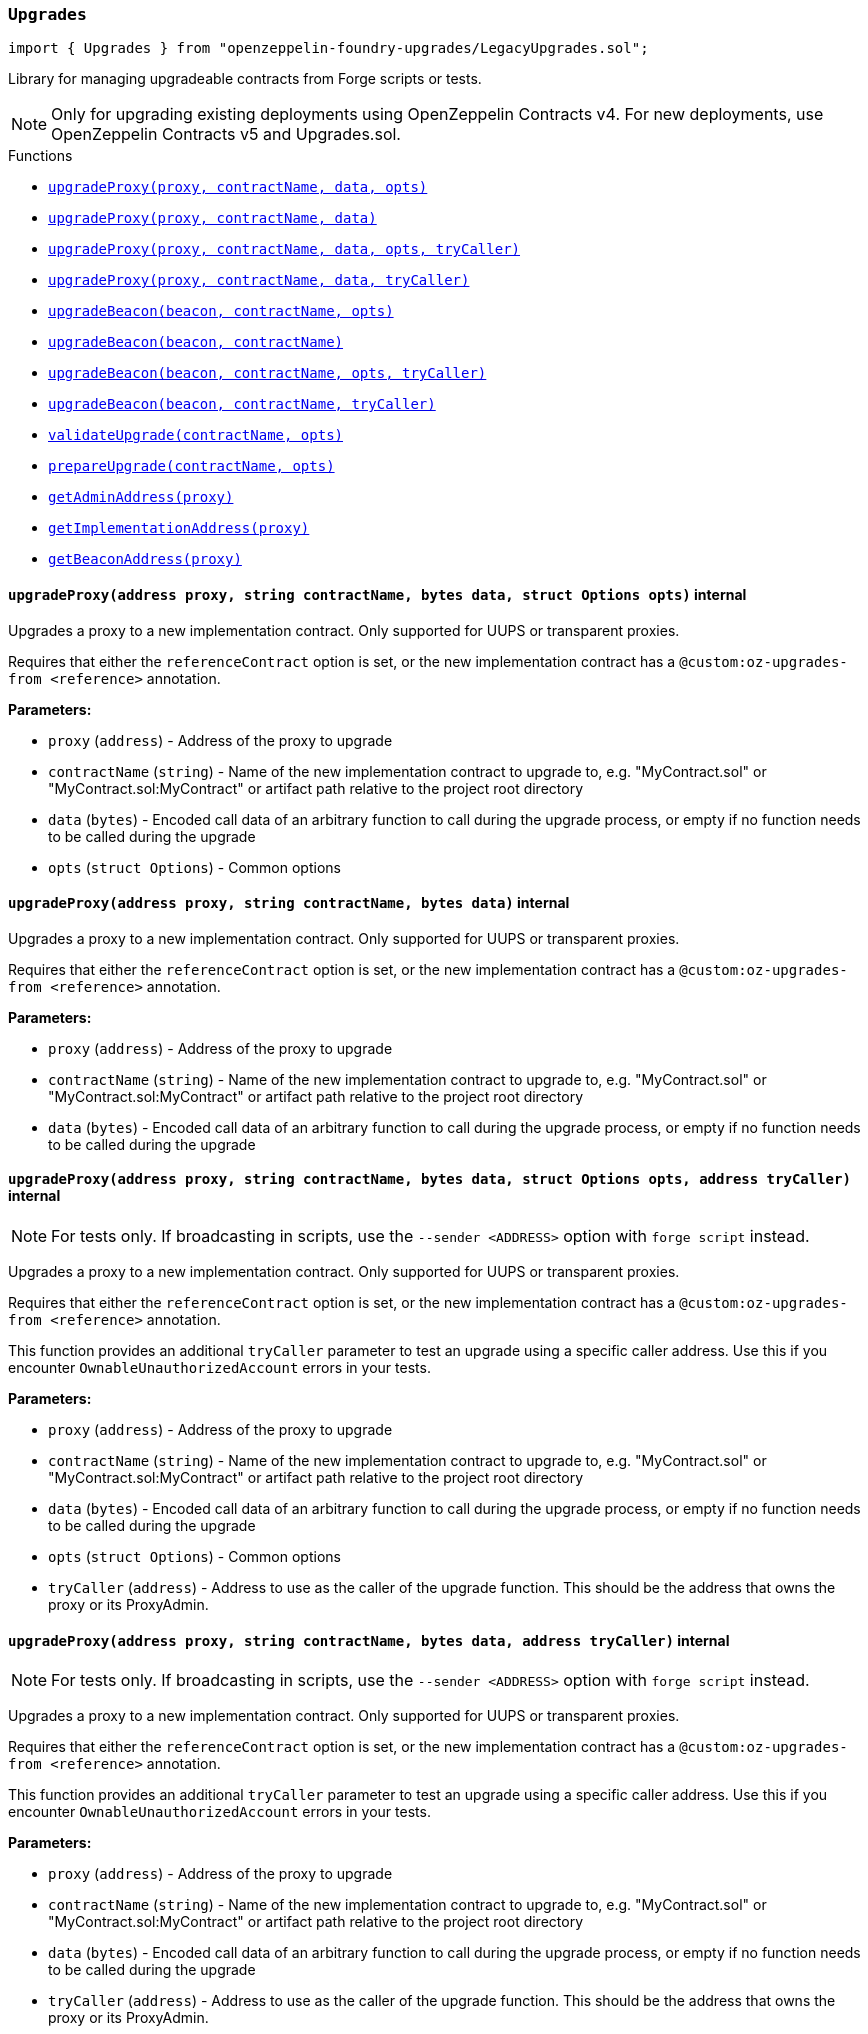 :github-icon: pass:[<svg class="icon"><use href="#github-icon"/></svg>]
:xref-LegacyUpgrades-Upgrades-upgradeProxy-address-string-bytes-struct-Options-: xref:#LegacyUpgrades-Upgrades-upgradeProxy-address-string-bytes-struct-Options-
:xref-LegacyUpgrades-Upgrades-upgradeProxy-address-string-bytes-: xref:#LegacyUpgrades-Upgrades-upgradeProxy-address-string-bytes-
:xref-LegacyUpgrades-Upgrades-upgradeProxy-address-string-bytes-struct-Options-address-: xref:#LegacyUpgrades-Upgrades-upgradeProxy-address-string-bytes-struct-Options-address-
:xref-LegacyUpgrades-Upgrades-upgradeProxy-address-string-bytes-address-: xref:#LegacyUpgrades-Upgrades-upgradeProxy-address-string-bytes-address-
:xref-LegacyUpgrades-Upgrades-upgradeBeacon-address-string-struct-Options-: xref:#LegacyUpgrades-Upgrades-upgradeBeacon-address-string-struct-Options-
:xref-LegacyUpgrades-Upgrades-upgradeBeacon-address-string-: xref:#LegacyUpgrades-Upgrades-upgradeBeacon-address-string-
:xref-LegacyUpgrades-Upgrades-upgradeBeacon-address-string-struct-Options-address-: xref:#LegacyUpgrades-Upgrades-upgradeBeacon-address-string-struct-Options-address-
:xref-LegacyUpgrades-Upgrades-upgradeBeacon-address-string-address-: xref:#LegacyUpgrades-Upgrades-upgradeBeacon-address-string-address-
:xref-LegacyUpgrades-Upgrades-validateUpgrade-string-struct-Options-: xref:#LegacyUpgrades-Upgrades-validateUpgrade-string-struct-Options-
:xref-LegacyUpgrades-Upgrades-prepareUpgrade-string-struct-Options-: xref:#LegacyUpgrades-Upgrades-prepareUpgrade-string-struct-Options-
:xref-LegacyUpgrades-Upgrades-getAdminAddress-address-: xref:#LegacyUpgrades-Upgrades-getAdminAddress-address-
:xref-LegacyUpgrades-Upgrades-getImplementationAddress-address-: xref:#LegacyUpgrades-Upgrades-getImplementationAddress-address-
:xref-LegacyUpgrades-Upgrades-getBeaconAddress-address-: xref:#LegacyUpgrades-Upgrades-getBeaconAddress-address-
:xref-LegacyUpgrades-UnsafeUpgrades-upgradeProxy-address-address-bytes-: xref:#LegacyUpgrades-UnsafeUpgrades-upgradeProxy-address-address-bytes-
:xref-LegacyUpgrades-UnsafeUpgrades-upgradeProxy-address-address-bytes-address-: xref:#LegacyUpgrades-UnsafeUpgrades-upgradeProxy-address-address-bytes-address-
:xref-LegacyUpgrades-UnsafeUpgrades-upgradeBeacon-address-address-: xref:#LegacyUpgrades-UnsafeUpgrades-upgradeBeacon-address-address-
:xref-LegacyUpgrades-UnsafeUpgrades-upgradeBeacon-address-address-address-: xref:#LegacyUpgrades-UnsafeUpgrades-upgradeBeacon-address-address-address-
:xref-LegacyUpgrades-UnsafeUpgrades-getAdminAddress-address-: xref:#LegacyUpgrades-UnsafeUpgrades-getAdminAddress-address-
:xref-LegacyUpgrades-UnsafeUpgrades-getImplementationAddress-address-: xref:#LegacyUpgrades-UnsafeUpgrades-getImplementationAddress-address-
:xref-LegacyUpgrades-UnsafeUpgrades-getBeaconAddress-address-: xref:#LegacyUpgrades-UnsafeUpgrades-getBeaconAddress-address-
:upgradeProxy: pass:normal[xref:#LegacyUpgrades-Upgrades-upgradeProxy-address-string-bytes-struct-Options-[`++upgradeProxy++`]]
:upgradeProxy: pass:normal[xref:#LegacyUpgrades-Upgrades-upgradeProxy-address-string-bytes-[`++upgradeProxy++`]]
:upgradeProxy: pass:normal[xref:#LegacyUpgrades-Upgrades-upgradeProxy-address-string-bytes-struct-Options-address-[`++upgradeProxy++`]]
:upgradeProxy: pass:normal[xref:#LegacyUpgrades-Upgrades-upgradeProxy-address-string-bytes-address-[`++upgradeProxy++`]]
:upgradeBeacon: pass:normal[xref:#LegacyUpgrades-Upgrades-upgradeBeacon-address-string-struct-Options-[`++upgradeBeacon++`]]
:upgradeBeacon: pass:normal[xref:#LegacyUpgrades-Upgrades-upgradeBeacon-address-string-[`++upgradeBeacon++`]]
:upgradeBeacon: pass:normal[xref:#LegacyUpgrades-Upgrades-upgradeBeacon-address-string-struct-Options-address-[`++upgradeBeacon++`]]
:upgradeBeacon: pass:normal[xref:#LegacyUpgrades-Upgrades-upgradeBeacon-address-string-address-[`++upgradeBeacon++`]]
:validateUpgrade: pass:normal[xref:#LegacyUpgrades-Upgrades-validateUpgrade-string-struct-Options-[`++validateUpgrade++`]]
:prepareUpgrade: pass:normal[xref:#LegacyUpgrades-Upgrades-prepareUpgrade-string-struct-Options-[`++prepareUpgrade++`]]
:getAdminAddress: pass:normal[xref:#LegacyUpgrades-Upgrades-getAdminAddress-address-[`++getAdminAddress++`]]
:getImplementationAddress: pass:normal[xref:#LegacyUpgrades-Upgrades-getImplementationAddress-address-[`++getImplementationAddress++`]]
:getBeaconAddress: pass:normal[xref:#LegacyUpgrades-Upgrades-getBeaconAddress-address-[`++getBeaconAddress++`]]

[.contract]
[[LegacyUpgrades-Upgrades]]
=== `++Upgrades++` link:https://github.com/OpenZeppelin/openzeppelin-foundry-upgrades/blob/main/src/LegacyUpgrades.sol[{github-icon},role=heading-link]

[.hljs-theme-light.nopadding]
```solidity
import { Upgrades } from "openzeppelin-foundry-upgrades/LegacyUpgrades.sol";
```

Library for managing upgradeable contracts from Forge scripts or tests.

NOTE: Only for upgrading existing deployments using OpenZeppelin Contracts v4.
For new deployments, use OpenZeppelin Contracts v5 and Upgrades.sol.

[.contract-index]
.Functions
--
* {xref-LegacyUpgrades-Upgrades-upgradeProxy-address-string-bytes-struct-Options-}[`++upgradeProxy(proxy, contractName, data, opts)++`]
* {xref-LegacyUpgrades-Upgrades-upgradeProxy-address-string-bytes-}[`++upgradeProxy(proxy, contractName, data)++`]
* {xref-LegacyUpgrades-Upgrades-upgradeProxy-address-string-bytes-struct-Options-address-}[`++upgradeProxy(proxy, contractName, data, opts, tryCaller)++`]
* {xref-LegacyUpgrades-Upgrades-upgradeProxy-address-string-bytes-address-}[`++upgradeProxy(proxy, contractName, data, tryCaller)++`]
* {xref-LegacyUpgrades-Upgrades-upgradeBeacon-address-string-struct-Options-}[`++upgradeBeacon(beacon, contractName, opts)++`]
* {xref-LegacyUpgrades-Upgrades-upgradeBeacon-address-string-}[`++upgradeBeacon(beacon, contractName)++`]
* {xref-LegacyUpgrades-Upgrades-upgradeBeacon-address-string-struct-Options-address-}[`++upgradeBeacon(beacon, contractName, opts, tryCaller)++`]
* {xref-LegacyUpgrades-Upgrades-upgradeBeacon-address-string-address-}[`++upgradeBeacon(beacon, contractName, tryCaller)++`]
* {xref-LegacyUpgrades-Upgrades-validateUpgrade-string-struct-Options-}[`++validateUpgrade(contractName, opts)++`]
* {xref-LegacyUpgrades-Upgrades-prepareUpgrade-string-struct-Options-}[`++prepareUpgrade(contractName, opts)++`]
* {xref-LegacyUpgrades-Upgrades-getAdminAddress-address-}[`++getAdminAddress(proxy)++`]
* {xref-LegacyUpgrades-Upgrades-getImplementationAddress-address-}[`++getImplementationAddress(proxy)++`]
* {xref-LegacyUpgrades-Upgrades-getBeaconAddress-address-}[`++getBeaconAddress(proxy)++`]

--

[.contract-item]
[[LegacyUpgrades-Upgrades-upgradeProxy-address-string-bytes-struct-Options-]]
==== `[.contract-item-name]#++upgradeProxy++#++(address proxy, string contractName, bytes data, struct Options opts)++` [.item-kind]#internal#

Upgrades a proxy to a new implementation contract. Only supported for UUPS or transparent proxies.

Requires that either the `referenceContract` option is set, or the new implementation contract has a `@custom:oz-upgrades-from <reference>` annotation.

*Parameters:*

* `proxy` (`address`) - Address of the proxy to upgrade
* `contractName` (`string`) - Name of the new implementation contract to upgrade to, e.g. "MyContract.sol" or "MyContract.sol:MyContract" or artifact path relative to the project root directory
* `data` (`bytes`) - Encoded call data of an arbitrary function to call during the upgrade process, or empty if no function needs to be called during the upgrade
* `opts` (`struct Options`) - Common options

[.contract-item]
[[LegacyUpgrades-Upgrades-upgradeProxy-address-string-bytes-]]
==== `[.contract-item-name]#++upgradeProxy++#++(address proxy, string contractName, bytes data)++` [.item-kind]#internal#

Upgrades a proxy to a new implementation contract. Only supported for UUPS or transparent proxies.

Requires that either the `referenceContract` option is set, or the new implementation contract has a `@custom:oz-upgrades-from <reference>` annotation.

*Parameters:*

* `proxy` (`address`) - Address of the proxy to upgrade
* `contractName` (`string`) - Name of the new implementation contract to upgrade to, e.g. "MyContract.sol" or "MyContract.sol:MyContract" or artifact path relative to the project root directory
* `data` (`bytes`) - Encoded call data of an arbitrary function to call during the upgrade process, or empty if no function needs to be called during the upgrade

[.contract-item]
[[LegacyUpgrades-Upgrades-upgradeProxy-address-string-bytes-struct-Options-address-]]
==== `[.contract-item-name]#++upgradeProxy++#++(address proxy, string contractName, bytes data, struct Options opts, address tryCaller)++` [.item-kind]#internal#

NOTE: For tests only. If broadcasting in scripts, use the `--sender <ADDRESS>` option with `forge script` instead.

Upgrades a proxy to a new implementation contract. Only supported for UUPS or transparent proxies.

Requires that either the `referenceContract` option is set, or the new implementation contract has a `@custom:oz-upgrades-from <reference>` annotation.

This function provides an additional `tryCaller` parameter to test an upgrade using a specific caller address.
Use this if you encounter `OwnableUnauthorizedAccount` errors in your tests.

*Parameters:*

* `proxy` (`address`) - Address of the proxy to upgrade
* `contractName` (`string`) - Name of the new implementation contract to upgrade to, e.g. "MyContract.sol" or "MyContract.sol:MyContract" or artifact path relative to the project root directory
* `data` (`bytes`) - Encoded call data of an arbitrary function to call during the upgrade process, or empty if no function needs to be called during the upgrade
* `opts` (`struct Options`) - Common options
* `tryCaller` (`address`) - Address to use as the caller of the upgrade function. This should be the address that owns the proxy or its ProxyAdmin.

[.contract-item]
[[LegacyUpgrades-Upgrades-upgradeProxy-address-string-bytes-address-]]
==== `[.contract-item-name]#++upgradeProxy++#++(address proxy, string contractName, bytes data, address tryCaller)++` [.item-kind]#internal#

NOTE: For tests only. If broadcasting in scripts, use the `--sender <ADDRESS>` option with `forge script` instead.

Upgrades a proxy to a new implementation contract. Only supported for UUPS or transparent proxies.

Requires that either the `referenceContract` option is set, or the new implementation contract has a `@custom:oz-upgrades-from <reference>` annotation.

This function provides an additional `tryCaller` parameter to test an upgrade using a specific caller address.
Use this if you encounter `OwnableUnauthorizedAccount` errors in your tests.

*Parameters:*

* `proxy` (`address`) - Address of the proxy to upgrade
* `contractName` (`string`) - Name of the new implementation contract to upgrade to, e.g. "MyContract.sol" or "MyContract.sol:MyContract" or artifact path relative to the project root directory
* `data` (`bytes`) - Encoded call data of an arbitrary function to call during the upgrade process, or empty if no function needs to be called during the upgrade
* `tryCaller` (`address`) - Address to use as the caller of the upgrade function. This should be the address that owns the proxy or its ProxyAdmin.

[.contract-item]
[[LegacyUpgrades-Upgrades-upgradeBeacon-address-string-struct-Options-]]
==== `[.contract-item-name]#++upgradeBeacon++#++(address beacon, string contractName, struct Options opts)++` [.item-kind]#internal#

Upgrades a beacon to a new implementation contract.

Requires that either the `referenceContract` option is set, or the new implementation contract has a `@custom:oz-upgrades-from <reference>` annotation.

*Parameters:*

* `beacon` (`address`) - Address of the beacon to upgrade
* `contractName` (`string`) - Name of the new implementation contract to upgrade to, e.g. "MyContract.sol" or "MyContract.sol:MyContract" or artifact path relative to the project root directory
* `opts` (`struct Options`) - Common options

[.contract-item]
[[LegacyUpgrades-Upgrades-upgradeBeacon-address-string-]]
==== `[.contract-item-name]#++upgradeBeacon++#++(address beacon, string contractName)++` [.item-kind]#internal#

Upgrades a beacon to a new implementation contract.

Requires that either the `referenceContract` option is set, or the new implementation contract has a `@custom:oz-upgrades-from <reference>` annotation.

*Parameters:*

* `beacon` (`address`) - Address of the beacon to upgrade
* `contractName` (`string`) - Name of the new implementation contract to upgrade to, e.g. "MyContract.sol" or "MyContract.sol:MyContract" or artifact path relative to the project root directory

[.contract-item]
[[LegacyUpgrades-Upgrades-upgradeBeacon-address-string-struct-Options-address-]]
==== `[.contract-item-name]#++upgradeBeacon++#++(address beacon, string contractName, struct Options opts, address tryCaller)++` [.item-kind]#internal#

NOTE: For tests only. If broadcasting in scripts, use the `--sender <ADDRESS>` option with `forge script` instead.

Upgrades a beacon to a new implementation contract.

Requires that either the `referenceContract` option is set, or the new implementation contract has a `@custom:oz-upgrades-from <reference>` annotation.

This function provides an additional `tryCaller` parameter to test an upgrade using a specific caller address.
Use this if you encounter `OwnableUnauthorizedAccount` errors in your tests.

*Parameters:*

* `beacon` (`address`) - Address of the beacon to upgrade
* `contractName` (`string`) - Name of the new implementation contract to upgrade to, e.g. "MyContract.sol" or "MyContract.sol:MyContract" or artifact path relative to the project root directory
* `opts` (`struct Options`) - Common options
* `tryCaller` (`address`) - Address to use as the caller of the upgrade function. This should be the address that owns the beacon.

[.contract-item]
[[LegacyUpgrades-Upgrades-upgradeBeacon-address-string-address-]]
==== `[.contract-item-name]#++upgradeBeacon++#++(address beacon, string contractName, address tryCaller)++` [.item-kind]#internal#

NOTE: For tests only. If broadcasting in scripts, use the `--sender <ADDRESS>` option with `forge script` instead.

Upgrades a beacon to a new implementation contract.

Requires that either the `referenceContract` option is set, or the new implementation contract has a `@custom:oz-upgrades-from <reference>` annotation.

This function provides an additional `tryCaller` parameter to test an upgrade using a specific caller address.
Use this if you encounter `OwnableUnauthorizedAccount` errors in your tests.

*Parameters:*

* `beacon` (`address`) - Address of the beacon to upgrade
* `contractName` (`string`) - Name of the new implementation contract to upgrade to, e.g. "MyContract.sol" or "MyContract.sol:MyContract" or artifact path relative to the project root directory
* `tryCaller` (`address`) - Address to use as the caller of the upgrade function. This should be the address that owns the beacon.

[.contract-item]
[[LegacyUpgrades-Upgrades-validateUpgrade-string-struct-Options-]]
==== `[.contract-item-name]#++validateUpgrade++#++(string contractName, struct Options opts)++` [.item-kind]#internal#

Validates a new implementation contract in comparison with a reference contract, but does not deploy it.

Requires that either the `referenceContract` option is set, or the contract has a `@custom:oz-upgrades-from <reference>` annotation.

*Parameters:*

* `contractName` (`string`) - Name of the contract to validate, e.g. "MyContract.sol" or "MyContract.sol:MyContract" or artifact path relative to the project root directory
* `opts` (`struct Options`) - Common options

[.contract-item]
[[LegacyUpgrades-Upgrades-prepareUpgrade-string-struct-Options-]]
==== `[.contract-item-name]#++prepareUpgrade++#++(string contractName, struct Options opts) → address++` [.item-kind]#internal#

Validates a new implementation contract in comparison with a reference contract, deploys the new implementation contract,
and returns its address.

Requires that either the `referenceContract` option is set, or the contract has a `@custom:oz-upgrades-from <reference>` annotation.

Use this method to prepare an upgrade to be run from an admin address you do not control directly or cannot use from your deployment environment.

*Parameters:*

* `contractName` (`string`) - Name of the contract to deploy, e.g. "MyContract.sol" or "MyContract.sol:MyContract" or artifact path relative to the project root directory
* `opts` (`struct Options`) - Common options

*Returns*

* (`address`) - Address of the new implementation contract

[.contract-item]
[[LegacyUpgrades-Upgrades-getAdminAddress-address-]]
==== `[.contract-item-name]#++getAdminAddress++#++(address proxy) → address++` [.item-kind]#internal#

Gets the admin address of a transparent proxy from its ERC1967 admin storage slot.

*Parameters:*

* `proxy` (`address`) - Address of a transparent proxy

*Returns*

* (`address`) - Admin address

[.contract-item]
[[LegacyUpgrades-Upgrades-getImplementationAddress-address-]]
==== `[.contract-item-name]#++getImplementationAddress++#++(address proxy) → address++` [.item-kind]#internal#

Gets the implementation address of a transparent or UUPS proxy from its ERC1967 implementation storage slot.

*Parameters:*

* `proxy` (`address`) - Address of a transparent or UUPS proxy

*Returns*

* (`address`) - Implementation address

[.contract-item]
[[LegacyUpgrades-Upgrades-getBeaconAddress-address-]]
==== `[.contract-item-name]#++getBeaconAddress++#++(address proxy) → address++` [.item-kind]#internal#

Gets the beacon address of a beacon proxy from its ERC1967 beacon storage slot.

*Parameters:*

* `proxy` (`address`) - Address of a beacon proxy

*Returns*

* (`address`) - Beacon address

:upgradeProxy: pass:normal[xref:#LegacyUpgrades-UnsafeUpgrades-upgradeProxy-address-address-bytes-[`++upgradeProxy++`]]
:upgradeProxy: pass:normal[xref:#LegacyUpgrades-UnsafeUpgrades-upgradeProxy-address-address-bytes-address-[`++upgradeProxy++`]]
:upgradeBeacon: pass:normal[xref:#LegacyUpgrades-UnsafeUpgrades-upgradeBeacon-address-address-[`++upgradeBeacon++`]]
:upgradeBeacon: pass:normal[xref:#LegacyUpgrades-UnsafeUpgrades-upgradeBeacon-address-address-address-[`++upgradeBeacon++`]]
:getAdminAddress: pass:normal[xref:#LegacyUpgrades-UnsafeUpgrades-getAdminAddress-address-[`++getAdminAddress++`]]
:getImplementationAddress: pass:normal[xref:#LegacyUpgrades-UnsafeUpgrades-getImplementationAddress-address-[`++getImplementationAddress++`]]
:getBeaconAddress: pass:normal[xref:#LegacyUpgrades-UnsafeUpgrades-getBeaconAddress-address-[`++getBeaconAddress++`]]

[.contract]
[[LegacyUpgrades-UnsafeUpgrades]]
=== `++UnsafeUpgrades++` link:https://github.com/OpenZeppelin/openzeppelin-foundry-upgrades/blob/main/src/LegacyUpgrades.sol[{github-icon},role=heading-link]

[.hljs-theme-light.nopadding]
```solidity
import { UnsafeUpgrades } from "openzeppelin-foundry-upgrades/LegacyUpgrades.sol";
```

Library for managing upgradeable contracts from Forge tests, without validations.

Can be used with `forge coverage`. Requires implementation contracts to be instantiated first.
Does not require `--ffi` and does not require a clean compilation before each run.

Not supported for OpenZeppelin Defender deployments.

WARNING: Not recommended for use in Forge scripts.
`UnsafeUpgrades` does not validate whether your contracts are upgrade safe or whether new implementations are compatible with previous ones.
Use `Upgrades` if you want validations to be run.

NOTE: Only for upgrading existing deployments using OpenZeppelin Contracts v4.
For new deployments, use OpenZeppelin Contracts v5 and Upgrades.sol.

[.contract-index]
.Functions
--
* {xref-LegacyUpgrades-UnsafeUpgrades-upgradeProxy-address-address-bytes-}[`++upgradeProxy(proxy, newImpl, data)++`]
* {xref-LegacyUpgrades-UnsafeUpgrades-upgradeProxy-address-address-bytes-address-}[`++upgradeProxy(proxy, newImpl, data, tryCaller)++`]
* {xref-LegacyUpgrades-UnsafeUpgrades-upgradeBeacon-address-address-}[`++upgradeBeacon(beacon, newImpl)++`]
* {xref-LegacyUpgrades-UnsafeUpgrades-upgradeBeacon-address-address-address-}[`++upgradeBeacon(beacon, newImpl, tryCaller)++`]
* {xref-LegacyUpgrades-UnsafeUpgrades-getAdminAddress-address-}[`++getAdminAddress(proxy)++`]
* {xref-LegacyUpgrades-UnsafeUpgrades-getImplementationAddress-address-}[`++getImplementationAddress(proxy)++`]
* {xref-LegacyUpgrades-UnsafeUpgrades-getBeaconAddress-address-}[`++getBeaconAddress(proxy)++`]

--

[.contract-item]
[[LegacyUpgrades-UnsafeUpgrades-upgradeProxy-address-address-bytes-]]
==== `[.contract-item-name]#++upgradeProxy++#++(address proxy, address newImpl, bytes data)++` [.item-kind]#internal#

Upgrades a proxy to a new implementation contract address. Only supported for UUPS or transparent proxies.

*Parameters:*

* `proxy` (`address`) - Address of the proxy to upgrade
* `newImpl` (`address`) - Address of the new implementation contract to upgrade to
* `data` (`bytes`) - Encoded call data of an arbitrary function to call during the upgrade process, or empty if no function needs to be called during the upgrade

[.contract-item]
[[LegacyUpgrades-UnsafeUpgrades-upgradeProxy-address-address-bytes-address-]]
==== `[.contract-item-name]#++upgradeProxy++#++(address proxy, address newImpl, bytes data, address tryCaller)++` [.item-kind]#internal#

NOTE: For tests only. If broadcasting in scripts, use the `--sender <ADDRESS>` option with `forge script` instead.

Upgrades a proxy to a new implementation contract address. Only supported for UUPS or transparent proxies.

This function provides an additional `tryCaller` parameter to test an upgrade using a specific caller address.
Use this if you encounter `OwnableUnauthorizedAccount` errors in your tests.

*Parameters:*

* `proxy` (`address`) - Address of the proxy to upgrade
* `newImpl` (`address`) - Address of the new implementation contract to upgrade to
* `data` (`bytes`) - Encoded call data of an arbitrary function to call during the upgrade process, or empty if no function needs to be called during the upgrade
* `tryCaller` (`address`) - Address to use as the caller of the upgrade function. This should be the address that owns the proxy or its ProxyAdmin.

[.contract-item]
[[LegacyUpgrades-UnsafeUpgrades-upgradeBeacon-address-address-]]
==== `[.contract-item-name]#++upgradeBeacon++#++(address beacon, address newImpl)++` [.item-kind]#internal#

Upgrades a beacon to a new implementation contract address.

*Parameters:*

* `beacon` (`address`) - Address of the beacon to upgrade
* `newImpl` (`address`) - Address of the new implementation contract to upgrade to

[.contract-item]
[[LegacyUpgrades-UnsafeUpgrades-upgradeBeacon-address-address-address-]]
==== `[.contract-item-name]#++upgradeBeacon++#++(address beacon, address newImpl, address tryCaller)++` [.item-kind]#internal#

NOTE: For tests only. If broadcasting in scripts, use the `--sender <ADDRESS>` option with `forge script` instead.

Upgrades a beacon to a new implementation contract address.

This function provides an additional `tryCaller` parameter to test an upgrade using a specific caller address.
Use this if you encounter `OwnableUnauthorizedAccount` errors in your tests.

*Parameters:*

* `beacon` (`address`) - Address of the beacon to upgrade
* `newImpl` (`address`) - Address of the new implementation contract to upgrade to
* `tryCaller` (`address`) - Address to use as the caller of the upgrade function. This should be the address that owns the beacon.

[.contract-item]
[[LegacyUpgrades-UnsafeUpgrades-getAdminAddress-address-]]
==== `[.contract-item-name]#++getAdminAddress++#++(address proxy) → address++` [.item-kind]#internal#

Gets the admin address of a transparent proxy from its ERC1967 admin storage slot.

*Parameters:*

* `proxy` (`address`) - Address of a transparent proxy

*Returns*

* (`address`) - Admin address

[.contract-item]
[[LegacyUpgrades-UnsafeUpgrades-getImplementationAddress-address-]]
==== `[.contract-item-name]#++getImplementationAddress++#++(address proxy) → address++` [.item-kind]#internal#

Gets the implementation address of a transparent or UUPS proxy from its ERC1967 implementation storage slot.

*Parameters:*

* `proxy` (`address`) - Address of a transparent or UUPS proxy

*Returns*

* (`address`) - Implementation address

[.contract-item]
[[LegacyUpgrades-UnsafeUpgrades-getBeaconAddress-address-]]
==== `[.contract-item-name]#++getBeaconAddress++#++(address proxy) → address++` [.item-kind]#internal#

Gets the beacon address of a beacon proxy from its ERC1967 beacon storage slot.

*Parameters:*

* `proxy` (`address`) - Address of a beacon proxy

*Returns*

* (`address`) - Beacon address

